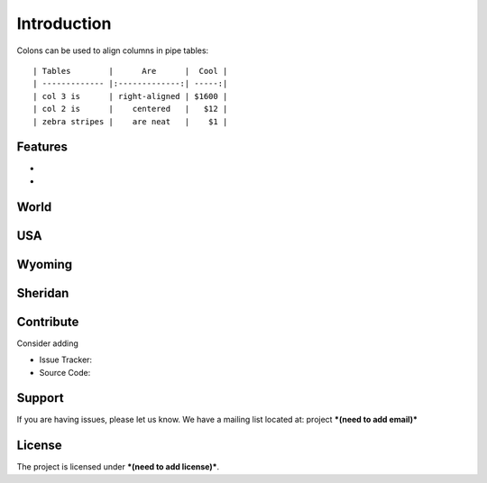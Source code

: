 Introduction
============
Colons can be used to align columns in pipe tables::

| Tables        |      Are      |  Cool |
| ------------- |:-------------:| -----:|
| col 3 is      | right-aligned | $1600 |
| col 2 is      |    centered   |   $12 |
| zebra stripes |    are neat   |    $1 |


Features
--------

- 
- 

World
-----

USA
---

Wyoming
-------

Sheridan
--------





Contribute
----------

Consider adding

- Issue Tracker: 
- Source Code: 

Support
-------

If you are having issues, please let us know.
We have a mailing list located at: project ***(need to add email)***

License
-------

The project is licensed under ***(need to add license)***.
